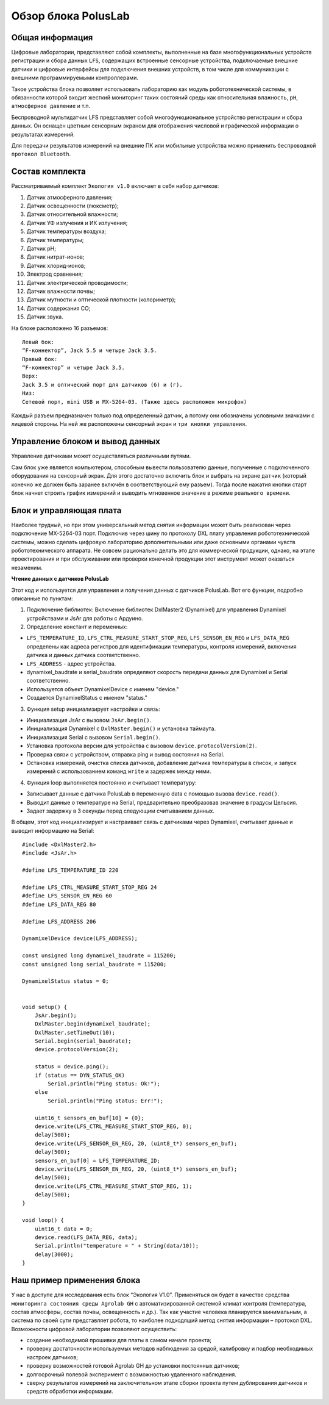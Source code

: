 Обзор блока PolusLab
--------------------

Общая информация
~~~~~~~~~~~~~~~~

Цифровые лаборатории, представляют собой комплекты, выполненные на базе многофункциональных устройств регистрации и сбора данных ``LFS``, содержащих встроенные сенсорные устройства, подключаемые внешние датчики и цифровые интерфейсы для подключения внешних устройств, в том числе для коммуникации с внешними программируемыми контроллерами. 

Такое устройства блока позволяет использовать лабораторию как модуль робототехнической системы, в обязанности которой входит жесткий мониторинг таких состояний среды как относительная ``влажность``, ``pH``, ``атмосферное давление`` и т.п.

Беспроводной мультидатчик LFS представляет собой многофункциональное устройство регистрации и сбора данных. Он оснащен цветным сенсорным экраном для отображения числовой и графической информации о результатах измерений.

Для передачи результатов измерений на внешние ПК или мобильные устройства можно применить ``беспроводной протокол Bluetooth``. 

.. figure:: images/1.png
       :width: 50%
       :align: center
       :alt: PolusLab


Состав комплекта
~~~~~~~~~~~~~~~~

Рассматриваемый комплект ``Экология v1.0`` включает в себя набор датчиков:

1. Датчик атмосферного давления;

2. Датчик освещенности (люксметр);

3. Датчик относительной влажности;

4. Датчик УФ излучения и ИК излучения;

5. Датчик температуры воздуха;

6. Датчик температуры;

7. Датчик pH;

8. Датчик нитрат-ионов;

9. Датчик хлорид-ионов;

10. Электрод сравнения;

11. Датчик электрической проводимости;

12. Датчик влажности почвы;

13. Датчик мутности и оптической плотности (колориметр);

14. Датчик содержания СО;

15. Датчик звука.

На блоке расположено 16 разъемов:: 

    Левый бок:
    “F-коннектор”, Jack 5.5 и четыре Jack 3.5. 
    Правый бок:
    “F-коннектор” и четыре Jack 3.5. 
    Верх:
    Jack 3.5 и оптический порт для датчиков (б) и (г).
    Низ:
    Сетевой порт, mini USB и MX-5264-03. (Также здесь расположен микрофон)

Каждый разъем предназначен только под определенный датчик, а потому они обозначены условными значками с лицевой стороны. На ней же расположены сенсорный экран и ``три кнопки управления``.

Управление блоком и вывод данных
~~~~~~~~~~~~~~~~~~~~~~~~~~~~~~~~

Управление датчиками может осуществляться различными путями. 

Сам блок уже является компьютером, способным вывести пользователю данные, полученные с подключенного оборудования на сенсорный экран. Для этого достаточно включить блок и выбрать на экране ``датчик`` (который конечно же должен быть заранее включён в соответствующий ему разъем). Тогда после нажатия кнопки старт блок начнет строить график измерений и выводить мгновенное значение в режиме ``реального времени``. 

.. figure:: images/2.png
       :width: 30%
       :align: center
       :alt: PolusLab


Блок и управляющая плата
~~~~~~~~~~~~~~~~~~~~~~~~

Наиболее трудный, но при этом универсальный метод снятия информации может быть реализован через подключение MX-5264-03 порт. Подключив через шину по протоколу DXL плату управления робототехнической системы, можно сделать цифровую лабораторию дополнительными или даже основными органами чувств робототехнического аппарата. Не совсем рационально делать это для коммерческой продукции, однако, на этапе проектирования и при обслуживании или проверки конечной продукции этот инструмент может оказаться незаменим.

**Чтение данных с датчиков PolusLab**

Этот код и используется для управления и получения данных с датчиков PolusLab. Вот его функции, подробно описанные по пунктам:

1. Подключение библиотек: Включение библиотек DxlMaster2 (Dynamixel) для управления Dynamixel устройствами и JsAr для работы с Ардуино.

2. Определение констант и переменных:

- ``LFS_TEMPERATURE_ID``, ``LFS_CTRL_MEASURE_START_STOP_REG``, ``LFS_SENSOR_EN_REG`` и ``LFS_DATA_REG`` определены как адреса регистров для идентификации температуры, контроля измерений, включения датчика и данных датчика соответственно.

- ``LFS_ADDRESS`` - адрес устройства.

- dynamixel_baudrate и serial_baudrate определяют скорость передачи данных для Dynamixel и Serial соответственно.

- Используется объект DynamixelDevice с именем "device."

- Создается DynamixelStatus с именем "status."


3. Функция setup инициализирует настройки и связь:

- Инициализация JsAr с вызовом ``JsAr.begin()``.

- Инициализация Dynamixel с ``DxlMaster.begin()`` и установка таймаута.

- Инициализация Serial с вызовом ``Serial.begin()``.

- Установка протокола версии для устройства с вызовом ``device.protocolVersion(2)``.

- Проверка связи с устройством, отправка ping и вывод состояния на Serial.

- Остановка измерений, очистка списка датчиков, добавление датчика температуры в список, и запуск измерений с использованием команд ``write`` и задержек между ними.


4. Функция loop выполняется постоянно и считывает температуру:

- Записывает данные с датчика PolusLab в переменную data с помощью вызова ``device.read()``.

- Выводит данные о температуре на Serial, предварительно преобразовав значение в градусы Цельсия.

- Задает задержку в 3 секунды перед следующим считыванием данных.

В общем, этот код инициализирует и настраивает связь с датчиками через Dynamixel, считывает данные и выводит информацию на Serial::
   
    #include <DxlMaster2.h>
    #include <JsAr.h>

    #define LFS_TEMPERATURE_ID 220

    #define LFS_CTRL_MEASURE_START_STOP_REG 24  
    #define LFS_SENSOR_EN_REG 60
    #define LFS_DATA_REG 80

    #define LFS_ADDRESS 206

    DynamixelDevice device(LFS_ADDRESS);

    const unsigned long dynamixel_baudrate = 115200;
    const unsigned long serial_baudrate = 115200;

    DynamixelStatus status = 0; 


    void setup() {
        JsAr.begin();
        DxlMaster.begin(dynamixel_baudrate);
        DxlMaster.setTimeOut(10);
        Serial.begin(serial_baudrate);
        device.protocolVersion(2);

        status = device.ping(); 
        if (status == DYN_STATUS_OK)
            Serial.println("Ping status: Ok!");
        else
            Serial.println("Ping status: Err!");

        uint16_t sensors_en_buf[10] = {0};
        device.write(LFS_CTRL_MEASURE_START_STOP_REG, 0);
        delay(500);
        device.write(LFS_SENSOR_EN_REG, 20, (uint8_t*) sensors_en_buf);
        delay(500);
        sensors_en_buf[0] = LFS_TEMPERATURE_ID;
        device.write(LFS_SENSOR_EN_REG, 20, (uint8_t*) sensors_en_buf);
        delay(500);
        device.write(LFS_CTRL_MEASURE_START_STOP_REG, 1);
        delay(500);
    }

    void loop() {
        uint16_t data = 0;
        device.read(LFS_DATA_REG, data); 
        Serial.println("temperature = " + String(data/10));
        delay(3000);
    }

Наш пример применения блока
~~~~~~~~~~~~~~~~~~~~~~~~~~~

У нас в доступе для исследования есть блок “Экология V1.0”. Применяться он будет в качестве средства ``мониторинга состояния среды Agrolab GH`` с автоматизированной системой климат контроля (температура, состав атмосферы, состав почвы, освещенность и др.). Так как участие человека планируется минимальным, а система по своей сути представляет робота, то наиболее подходящий метод снятия информации – протокол DXL. Возможности цифровой лаборатории позволяют осуществить:

- создание необходимой прошивки для платы в самом начале проекта;

- проверку достаточности используемых методов наблюдения за средой, калибровку и подбор необходимых настроек датчиков;

- проверку возможностей готовой Agrolab GH до установки постоянных датчиков;

- долгосрочный полевой эксперимент с возможностью удаленного наблюдения.

- сверку результатов измерений на заключительном этапе сборки проекта путем дублирования датчиков и средств обработки информации.  

